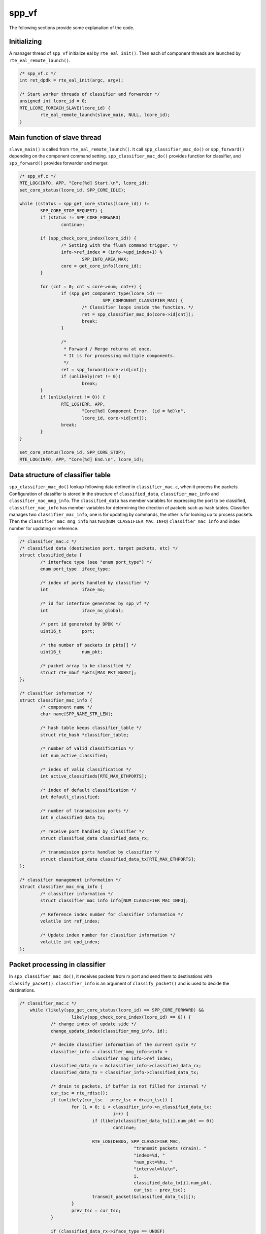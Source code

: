..  SPDX-License-Identifier: BSD-3-Clause
    Copyright(c) 2010-2014 Intel Corporation

.. _spp_vf_explain_spp_vf:

spp_vf
======

The following sections provide some explanation of the code.

Initializing
------------

A manager thread of ``spp_vf`` initialize eal by ``rte_eal_init()``.
Then each of component threads are launched by
``rte_eal_remote_launch()``.


.. code-block:: c

    /* spp_vf.c */
    int ret_dpdk = rte_eal_init(argc, argv);

    /* Start worker threads of classifier and forwarder */
    unsigned int lcore_id = 0;
    RTE_LCORE_FOREACH_SLAVE(lcore_id) {
            rte_eal_remote_launch(slave_main, NULL, lcore_id);
    }


Main function of slave thread
-----------------------------

``slave_main()`` is called from ``rte_eal_remote_launch()``.
It call ``spp_classifier_mac_do()`` or ``spp_forward()`` depending
on the component command setting.
``spp_classifier_mac_do()`` provides function for classifier,
and ``spp_forward()`` provides forwarder and merger.

.. code-block:: c

    /* spp_vf.c */
    RTE_LOG(INFO, APP, "Core[%d] Start.\n", lcore_id);
    set_core_status(lcore_id, SPP_CORE_IDLE);

    while ((status = spp_get_core_status(lcore_id)) !=
            SPP_CORE_STOP_REQUEST) {
            if (status != SPP_CORE_FORWARD)
                    continue;

            if (spp_check_core_index(lcore_id)) {
                    /* Setting with the flush command trigger. */
                    info->ref_index = (info->upd_index+1) %
                            SPP_INFO_AREA_MAX;
                    core = get_core_info(lcore_id);
            }

            for (cnt = 0; cnt < core->num; cnt++) {
                    if (spp_get_component_type(lcore_id) ==
                                    SPP_COMPONENT_CLASSIFIER_MAC) {
                            /* Classifier loops inside the function. */
                            ret = spp_classifier_mac_do(core->id[cnt]);
                            break;
                    }

                    /*
                     * Forward / Merge returns at once.
                     * It is for processing multiple components.
                     */
                    ret = spp_forward(core->id[cnt]);
                    if (unlikely(ret != 0))
                            break;
            }
            if (unlikely(ret != 0)) {
                    RTE_LOG(ERR, APP,
                            "Core[%d] Component Error. (id = %d)\n",
                            lcore_id, core->id[cnt]);
                    break;
            }
    }

    set_core_status(lcore_id, SPP_CORE_STOP);
    RTE_LOG(INFO, APP, "Core[%d] End.\n", lcore_id);

Data structure of classifier table
----------------------------------

``spp_classifier_mac_do()`` lookup following data defined in
``classifier_mac.c``,
when it process the packets.
Configuration of classifier is stored in the structure of
``classified_data``, ``classifier_mac_info`` and
``classifier_mac_mng_info``.
The ``classified_data`` has member variables for expressing the port
to be classified, ``classifier_mac_info`` has member variables
for determining the direction of packets such as hash tables.
Classifier manages two ``classifier_mac_info``, one is for updating by
commands, the other is for looking up to process packets.
Then the ``classifier_mac_mng_info`` has
two(``NUM_CLASSIFIER_MAC_INFO``) ``classifier_mac_info``
and index number for updating or reference.

.. code-block:: c

    /* classifier_mac.c */
    /* classified data (destination port, target packets, etc) */
    struct classified_data {
            /* interface type (see "enum port_type") */
            enum port_type  iface_type;

            /* index of ports handled by classifier */
            int             iface_no;

            /* id for interface generated by spp_vf */
            int             iface_no_global;

            /* port id generated by DPDK */
            uint16_t        port;

            /* the number of packets in pkts[] */
            uint16_t        num_pkt;

            /* packet array to be classified */
            struct rte_mbuf *pkts[MAX_PKT_BURST];
    };

    /* classifier information */
    struct classifier_mac_info {
            /* component name */
            char name[SPP_NAME_STR_LEN];

            /* hash table keeps classifier_table */
            struct rte_hash *classifier_table;

            /* number of valid classification */
            int num_active_classified;

            /* index of valid classification */
            int active_classifieds[RTE_MAX_ETHPORTS];

            /* index of default classification */
            int default_classified;

            /* number of transmission ports */
            int n_classified_data_tx;

            /* receive port handled by classifier */
            struct classified_data classified_data_rx;

            /* transmission ports handled by classifier */
            struct classified_data classified_data_tx[RTE_MAX_ETHPORTS];
    };

    /* classifier management information */
    struct classifier_mac_mng_info {
            /* classifier information */
            struct classifier_mac_info info[NUM_CLASSIFIER_MAC_INFO];

            /* Reference index number for classifier information */
            volatile int ref_index;

            /* Update index number for classifier information */
            volatile int upd_index;
    };


Packet processing in classifier
-------------------------------

In ``spp_classifier_mac_do()``, it receives packets from rx port and
send them to destinations with ``classify_packet()``.
``classifier_info`` is an argument of ``classify_packet()`` and is used
to decide the destinations.

.. code-block:: c

    /* classifier_mac.c */
        while (likely(spp_get_core_status(lcore_id) == SPP_CORE_FORWARD) &&
                        likely(spp_check_core_index(lcore_id) == 0)) {
                /* change index of update side */
                change_update_index(classifier_mng_info, id);

                /* decide classifier information of the current cycle */
                classifier_info = classifier_mng_info->info +
                                classifier_mng_info->ref_index;
                classified_data_rx = &classifier_info->classified_data_rx;
                classified_data_tx = classifier_info->classified_data_tx;

                /* drain tx packets, if buffer is not filled for interval */
                cur_tsc = rte_rdtsc();
                if (unlikely(cur_tsc - prev_tsc > drain_tsc)) {
                        for (i = 0; i < classifier_info->n_classified_data_tx;
                                        i++) {
                                if (likely(classified_data_tx[i].num_pkt == 0))
                                        continue;

                                RTE_LOG(DEBUG, SPP_CLASSIFIER_MAC,
                                                "transmit packets (drain). "
                                                "index=%d, "
                                                "num_pkt=%hu, "
                                                "interval=%lu\n",
                                                i,
                                                classified_data_tx[i].num_pkt,
                                                cur_tsc - prev_tsc);
                                transmit_packet(&classified_data_tx[i]);
                        }
                        prev_tsc = cur_tsc;
                }

                if (classified_data_rx->iface_type == UNDEF)
                        continue;

                /* retrieve packets */
                n_rx = rte_eth_rx_burst(classified_data_rx->port, 0,
                                rx_pkts, MAX_PKT_BURST);
                if (unlikely(n_rx == 0))
                        continue;

    #ifdef SPP_RINGLATENCYSTATS_ENABLE
                    if (classified_data_rx->iface_type == RING)
                            spp_ringlatencystats_calculate_latency(
                                            classified_data_rx->iface_no,
                                            rx_pkts, n_rx);
    #endif

                /* classify and transmit (filled) */
                classify_packet(rx_pkts, n_rx, classifier_info,
                                classified_data_tx);
        }

Classifying the packets
-----------------------

``classify_packet()`` uses hash function of DPDK to determine
destination.
Hash has MAC address as Key, it retrieves destination information
from destination MAC address in the packet.

.. code-block:: c

    for (i = 0; i < n_rx; i++) {
            eth = rte_pktmbuf_mtod(rx_pkts[i], struct ether_hdr *);

            /* find in table (by destination mac address)*/
            ret = rte_hash_lookup_data(classifier_info->classifier_table,
                            (const void *)&eth->d_addr, &lookup_data);
            if (ret < 0) {
                    /* L2 multicast(include broadcast) ? */
                    if (unlikely(is_multicast_ether_addr(&eth->d_addr))) {
                            RTE_LOG(DEBUG, SPP_CLASSIFIER_MAC,
                                            "multicast mac address.\n");
                            handle_l2multicast_packet(rx_pkts[i],
                                            classifier_info,
                                            classified_data);
                            continue;
                    }

                    /* if no default, drop packet */
                    if (unlikely(classifier_info->default_classified ==
                                    -1)) {
                            ether_format_addr(mac_addr_str,
                                            sizeof(mac_addr_str),
                                            &eth->d_addr);
                            RTE_LOG(ERR, SPP_CLASSIFIER_MAC,
                                            "unknown mac address. "
                                            "ret=%d, mac_addr=%s\n",
                                            ret, mac_addr_str);
                            rte_pktmbuf_free(rx_pkts[i]);
                            continue;
                    }

                    /* to default classified */
                    RTE_LOG(DEBUG, SPP_CLASSIFIER_MAC,
                                    "to default classified.\n");
                    lookup_data = (void *)(long)classifier_info->
                                    default_classified;
            }

            /*
             * set mbuf pointer to tx buffer
             * and transmit packet, if buffer is filled
             */
            push_packet(rx_pkts[i], classified_data + (long)lookup_data);
    }


Packet processing in forwarder and merger
-----------------------------------------

Configuration data for forwarder and merger is stored as structured
tables ``forward_rxtx``, ``forward_path`` and ``forward_info``.
The ``forward_rxtx`` has two member variables for expressing the port
to be sent(tx) and to be receive(rx),
``forward_path`` has member variables for expressing the data path.
Like ``classifier_mac_info``, ``forward_info`` has two tables,
one is for updating by commands, the other is for looking up to process
packets.


.. code-block:: c

    /* spp_forward.c */
    /* A set of port info of rx and tx */
    struct forward_rxtx {
            struct spp_port_info rx; /* rx port */
            struct spp_port_info tx; /* tx port */
    };

    /* Information on the path used for forward. */
    struct forward_path {
            char name[SPP_NAME_STR_LEN];    /* component name */
            volatile enum spp_component_type type;
                                            /* component type */
            int num;  /* number of receive ports */
            struct forward_rxtx ports[RTE_MAX_ETHPORTS];
                                            /* port used for transfer */
    };

    /* Information for forward. */
    struct forward_info {
            volatile int ref_index; /* index to reference area */
            volatile int upd_index; /* index to update area    */
            struct forward_path path[SPP_INFO_AREA_MAX];
                                    /* Information of data path */
    };


Forward and merge the packets
-----------------------------

``spp_forward()`` defined in ``spp_forward.c`` is a main function
for both forwarder and merger.
``spp_forward()`` simply passes packet received from rx port to
tx port of the pair.

.. code-block:: c

    /* spp_forward.c */
            for (cnt = 0; cnt < num; cnt++) {
                    rx = &path->ports[cnt].rx;
                    tx = &path->ports[cnt].tx;

                    /* Receive packets */
                    nb_rx = rte_eth_rx_burst(
                            rx->dpdk_port, 0, bufs, MAX_PKT_BURST);
                    if (unlikely(nb_rx == 0))
                            continue;

    #ifdef SPP_RINGLATENCYSTATS_ENABLE
                    if (rx->iface_type == RING)
                            spp_ringlatencystats_calculate_latency(
                                            rx->iface_no,
                                            bufs, nb_rx);

                    if (tx->iface_type == RING)
                            spp_ringlatencystats_add_time_stamp(
                                            tx->iface_no,
                                            bufs, nb_rx);
    #endif /* SPP_RINGLATENCYSTATS_ENABLE */

                    /* Send packets */
                    if (tx->dpdk_port >= 0)
                            nb_tx = rte_eth_tx_burst(
                                    tx->dpdk_port, 0, bufs, nb_rx);

                    /* Discard remained packets to release mbuf */
                    if (unlikely(nb_tx < nb_rx)) {
                            for (buf = nb_tx; buf < nb_rx; buf++)
                                    rte_pktmbuf_free(bufs[buf]);
                    }
            }


L2 Multicast Support
--------------------

SPP_VF also supports multicast for resolving ARP requests.
It is implemented as ``handle_l2multicast_packet()`` and called from
``classify_packet()`` for incoming multicast packets.

.. code-block:: c

  /* classify_packet() in classifier_mac.c */
               /* L2 multicast(include broadcast) ? */
               if (unlikely(is_multicast_ether_addr(&eth->d_addr))) {
                       RTE_LOG(DEBUG, SPP_CLASSIFIER_MAC,
                                       "multicast mac address.\n");
                       handle_l2multicast_packet(rx_pkts[i],
                                       classifier_info,
                                       classified_data);
                       continue;
               }

For distributing multicast packet, it is cloned with
``rte_mbuf_refcnt_update()``.

.. code-block:: c

    /* classifier_mac.c */
    /* handle L2 multicast(include broadcast) packet */
    static inline void
    handle_l2multicast_packet(struct rte_mbuf *pkt,
                    struct classifier_mac_info *classifier_info,
                    struct classified_data *classified_data)
    {
            int i;

            if (unlikely(classifier_info->num_active_classified == 0)) {
                    RTE_LOG(ERR,
                            SPP_CLASSIFIER_MAC,
                            "No mac address.(l2 multicast packet)\n");
                    rte_pktmbuf_free(pkt);
                    return;
            }

            rte_mbuf_refcnt_update(pkt,
                    (classifier_info->num_active_classified - 1));

            for (i = 0; i < classifier_info->num_active_classified; i++) {
                    push_packet(pkt, classified_data +
                            (long)classifier_info->active_classifieds[i]);
            }
    }
